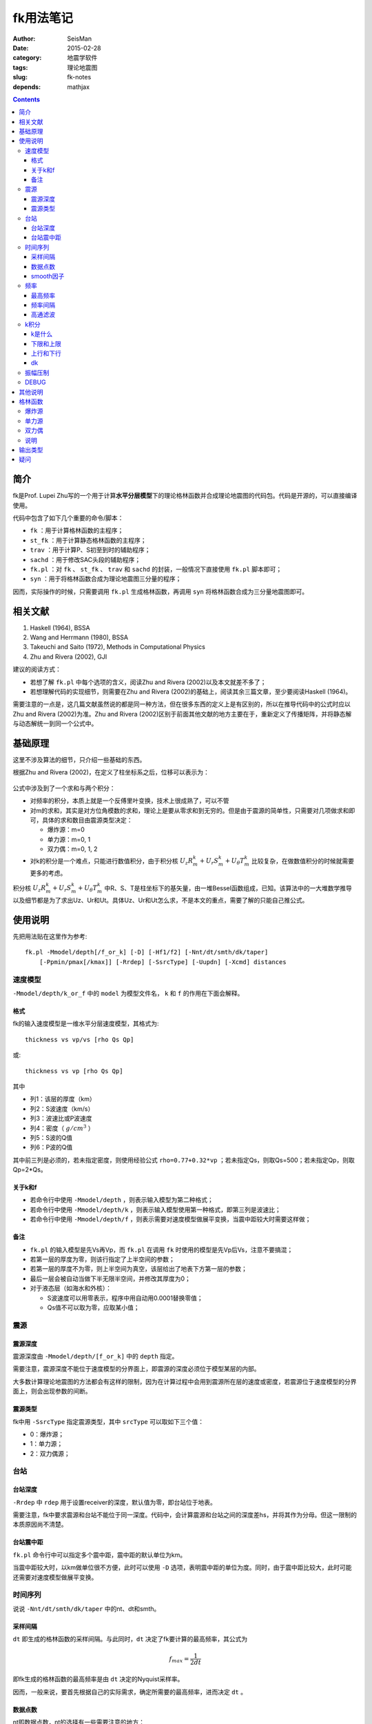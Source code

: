 fk用法笔记
##########

:author: SeisMan
:date: 2015-02-28
:category: 地震学软件
:tags: 理论地震图
:slug: fk-notes
:depends: mathjax

.. contents::

简介
====

fk是Prof. Lupei Zhu写的一个用于计算\ **水平分层模型**\ 下的理论格林函数并合成理论地震图的代码包。代码是开源的，可以直接编译使用。

代码中包含了如下几个重要的命令/脚本：

- ``fk`` ：用于计算格林函数的主程序；
- ``st_fk`` ：用于计算静态格林函数的主程序；
- ``trav`` ：用于计算P、S初至到时的辅助程序；
- ``sachd`` ：用于修改SAC头段的辅助程序；
- ``fk.pl`` ：对 ``fk`` 、 ``st_fk`` 、 ``trav`` 和 ``sachd`` 的封装，一般情况下直接使用 ``fk.pl`` 脚本即可；
- ``syn`` ：用于将格林函数合成为理论地震图三分量的程序；

因而，实际操作的时候，只需要调用 ``fk.pl`` 生成格林函数，再调用 ``syn`` 将格林函数合成为三分量地震图即可。

相关文献
========

#. Haskell (1964), BSSA
#. Wang and Herrmann (1980), BSSA
#. Takeuchi and Saito (1972), Methods in Computational Physics
#. Zhu and Rivera (2002), GJI

建议的阅读方式：

- 若想了解 ``fk.pl`` 中每个选项的含义，阅读Zhu and Rivera (2002)以及本文就差不多了；
- 若想理解代码的实现细节，则需要在Zhu and Rivera (2002)的基础上，阅读其余三篇文章，至少要阅读Haskell (1964)。

需要注意的一点是，这几篇文献虽然说的都是同一种方法，但在很多东西的定义上是有区别的，所以在推导代码中的公式时应以Zhu and Rivera (2002)为准。Zhu and Rivera (2002)区别于前面其他文献的地方主要在于，重新定义了传播矩阵，并将静态解与动态解统一到同一个公式中。

基础原理
========

这里不涉及算法的细节，只介绍一些基础的东西。

根据Zhu and Rivera (2002)，在定义了柱坐标系之后，位移可以表示为：

.. figure:: /images/2015022801.png
   :width: 500 px
   :align: center
   :alt: displacement

公式中涉及到了一个求和与两个积分：

- 对频率的积分，本质上就是一个反傅里叶变换，技术上很成熟了，可以不管
- 对m的求和，其实是对方位角模数的求和，理论上是要从零求和到无穷的。但是由于震源的简单性，只需要对几项做求和即可，具体的求和数目由震源类型决定：

  - 爆炸源：m=0
  - 单力源：m=0, 1
  - 双力偶：m=0, 1, 2

- 对k的积分是一个难点，只能进行数值积分，由于积分核 :math:`U_z R_m^k + U_r S_m^k + U_{\theta} T_m^k` 比较复杂，在做数值积分的时候就需要更多的考虑。

积分核 :math:`U_z R_m^k + U_r S_m^k + U_{\theta} T_m^k` 中R、S、T是柱坐标下的基矢量，由一堆Bessel函数组成，已知。该算法中的一大堆数学推导以及细节都是为了求出Uz、Ur和Ut。具体Uz、Ur和Ut怎么求，不是本文的重点，需要了解的只能自己推公式。

使用说明
========

先把用法贴在这里作为参考::

    fk.pl -Mmodel/depth[/f_or_k] [-D] [-Hf1/f2] [-Nnt/dt/smth/dk/taper]
        [-Ppmin/pmax[/kmax]] [-Rrdep] [-SsrcType] [-Uupdn] [-Xcmd] distances

速度模型
--------

``-Mmodel/depth/k_or_f`` 中的 ``model`` 为模型文件名， ``k`` 和 ``f`` 的作用在下面会解释。

格式
~~~~

fk的输入速度模型是一维水平分层速度模型，其格式为::

    thickness vs vp/vs [rho Qs Qp]

或::

    thickness vs vp [rho Qs Qp]

其中

- 列1：该层的厚度（km）
- 列2：S波速度（km/s）
- 列3：波速比或P波速度
- 列4：密度（ :math:`g/cm^3` ）
- 列5：S波的Q值
- 列6：P波的Q值

其中前三列是必须的，若未指定密度，则使用经验公式 ``rho=0.77+0.32*vp`` ；若未指定Qs，则取Qs=500；若未指定Qp，则取Qp=2*Qs。

关于k和f
~~~~~~~~

- 若命令行中使用 ``-Mmodel/depth`` ，则表示输入模型为第二种格式；
- 若命令行中使用 ``-Mmodel/depth/k`` ，则表示输入模型使用第一种格式，即第三列是波速比；
- 若命令行中使用 ``-Mmodel/depth/f`` ，则表示需要对速度模型做展平变换，当震中距较大时需要这样做；

备注
~~~~

- ``fk.pl`` 的输入模型是先Vs再Vp，而 ``fk.pl`` 在调用 ``fk`` 时使用的模型是先Vp后Vs，注意不要搞混；
- 若第一层的厚度为零，则该行指定了上半空间的参数；
- 若第一层的厚度不为零，则上半空间为真空，该层给出了地表下方第一层的参数；
- 最后一层会被自动当做下半无限半空间，并修改其厚度为0；
- 对于液态层（如海水和外核）：

  - S波速度可以用零表示，程序中用自动用0.0001替换零值；
  - Qs值不可以取为零，应取某小值；

震源
----

震源深度
~~~~~~~~

震源深度由 ``-Mmodel/depth/[f_or_k]`` 中的 ``depth`` 指定。

需要注意，震源深度不能位于速度模型的分界面上，即震源的深度必须位于模型某层的内部。

大多数计算理论地震图的方法都会有这样的限制，因为在计算过程中会用到震源所在层的速度或密度，若震源位于速度模型的分界面上，则会出现参数的间断。

震源类型
~~~~~~~~

fk中用 ``-SsrcType`` 指定震源类型，其中 ``srcType`` 可以取如下三个值：

- 0：爆炸源；
- 1：单力源；
- 2：双力偶源；

台站
----

台站深度
~~~~~~~~

``-Rrdep`` 中 ``rdep`` 用于设置receiver的深度，默认值为零，即台站位于地表。

需要注意，fk中要求震源和台站不能位于同一深度。代码中，会计算震源和台站之间的深度差hs，并将其作为分母。但这一限制的本质原因尚不清楚。

台站震中距
~~~~~~~~~~

``fk.pl`` 命令行中可以指定多个震中距，震中距的默认单位为km。

当震中距较大时，以km做单位很不方便，此时可以使用 ``-D`` 选项，表明震中距的单位为度。同时，由于震中距比较大，此时可能还需要对速度模型做展平变换。

时间序列
--------

说说 ``-Nnt/dt/smth/dk/taper`` 中的nt、dt和smth。

采样间隔
~~~~~~~~

``dt`` 即生成的格林函数的采样间隔。与此同时，``dt`` 决定了fk要计算的最高频率，其公式为

.. math::

   f_{max} = \frac{1}{2 dt}

即fk生成的格林函数的最高频率是由 ``dt`` 决定的Nyquist采样率。

因而，一般来说，要首先根据自己的实际需求，确定所需要的最高频率，进而决定 ``dt`` 。

数据点数
~~~~~~~~

nt即数据点数，nt的选择有一些需要注意的地方：

- nt必须为2的n次方，即可以取1、2、256、512、1024等。程序中限制了 ``nt*smth`` 不得超过8192。若想要突破数据点数的限制，可以增大源码 ``model.h`` 中 ``nt=8192`` 的值。

  - nt=1，则调用 ``st_fk`` 直接计算静态位移解；
  - nt=2，则调用 ``fk`` 计算零频位移，等效于静态位移解；
  - nt必须为2的n次方是因为在FFT时数据点为2的n次方时有快速算法；

- :math:`T=nt*dt` 确定了最终数据的总长度

smooth因子
~~~~~~~~~~

由于dt决定了fk计算的最高频率，所以dt是不能随便取的。比如需要最高频率为2.5Hz，则dt应取0.2s，但是若希望最终生成的数据的采样间隔为0.05s，则需要 ``smth`` 这个参数。

在程序中，smth做了两件事情：

#. 将dt除以smth；
#. 将总数据点数乘以smth；

总的效果应该相当于对计算结果做了一个插值，这也可以通过SAC的插值命令来完成。在程序实现时，实际上就是在反傅里叶变换之前，给数据的高频部分补上更多的零值。

同样由于快速傅里叶算法的限制， ``smth`` 也必须取2的n次方。

频率
----

最高频率
~~~~~~~~

前面已经说到，fk所计算的最高频率由 ``dt`` 决定：

.. math::

   f_{max} = \frac{1}{2 dt}

频率间隔
~~~~~~~~

频率域的采样间隔（分辨率）为 :math:`df=\frac{1}{T}=\frac{1}{nt*dt}`

高通滤波
~~~~~~~~

fk会从零频开始，以 ``df`` 为频率间隔，一直到最高频率 ``fmax`` ，计算每个离散频率处的值。

比如，给定参数dt=0.1，npts=1024，则fk计算的最高频率为5 Hz，频率间隔df约等于0.01Hz。因而fk会计算0 Hz、0.01 Hz、0.02 Hz一直到5 Hz的值，共计循环512次。

有些情况下，比较低频的信息是没有用的，所以可以不必计算，这样循环可以进一步减小，以加速计算。

``-Hf1/f2`` 中， ``f1`` 限定了循环过程中频率的下限，即对频率的循环会从 ``f1`` 开始计算到 ``fmax`` 而不是从零开始，这本质上是一个高通滤波器。

这样一来，fk会计算频率在f1和fmax之间的值，对于小于f1以及大于fmax的频率段，其值直接设为零。这实际上是在频率域直接截断，似乎会出现一些问题，所以一般都会对频率的两端做尖灭处理，即f2和taper。程序会在f1和f2之间以及(1-taper)*fmax和fmax之间分别加上余弦窗。

taper的默认值为0.3，所以当dt=0.1s时，fmax=5Hz，则在3.5Hz到5Hz之间会加上余弦窗，此时数据的频段上限是5Hz还是3.5Hz呢？这是个疑问。


k积分
-----

k是什么
~~~~~~~

这里的k不是波数，而是水平波数：

.. math::

   k = k_x = \vec{k}\cdot \vec{x} = \frac{\omega}{v} \sin \theta = \omega p

其中， :math:`\theta` 是射线与垂直方向的夹角， :math:`p=\frac{\sin \theta}{v}` 是水平慢度，也就是射线参数。

下限和上限
~~~~~~~~~~

``-Ppmin/pmax[/kmax]`` 可以限定k积分的上下限。其中 ``pmin`` 确定了k积分的下限：

.. math::

   k_{min} = \omega pmin

``pmax`` 和 ``kmax`` 决定了k积分的上限：

.. math::

   k_{max} = \sqrt{kmax^2+\omega pmax}

说明：

#. pmin和pmax的取值范围是0到1，代码中会将pmin和pmax都除以震源处的S波速度。
#. 程序中 ``kmax=kmax/hs`` ，其中hs是震源与台站的深度差；由于积分核在零频处以exp(-k*hs)的速度随着k衰减，因而要求kmax>10，以保证求和足够多。
#. 指定了pmin和pmax，就相当于指定了射线参数的范围，或射线出射角度的范围，似乎可以用于筛选中特定射线参数范围的射线；
#. 为什么pmin和pmax在程序中都要除以S波速度呢？这样当给定 :math:`pmin=\sin 30=0.5` 时，以30度角出射的S波会被计算，而以30度角出射的P波则不会被计算？这样对吗？
#. pmin和pmax的取值为0到1，为什么不是-1到1？也许正负号是由 ``updn`` 决定的。

上行和下行
~~~~~~~~~~

``-Uupdn`` 选项可以指定是计算全波场还是只计算上行波或下行波。 ``updn`` 可以取值如下：

- 0：计算全波场；也是默认值；
- 1：仅计算下传波场；
- -1：仅计算下传波场；

该参数取不同的值，会影响到程序内部的一些公式。具体的原理可能需要推公式才能理解。

dk
~~

dk用于控制k积分的积分间隔。程序中 :math:`dk=dk*PI/max(x,hs)` ，其中hs为震源与台站的深度差，x为震中距，因而k积分间隔实际上是与要计算的最大震中距有关的。

由于积分核中J(kx)在大震中距时按2pi/x的周期震荡，因而要求dk小于0.5，以保证每个周期内至少有四个采样点。官方建议取值为0.1到0.4。dk理论上越小越好，当然dk越小计算就会越慢。

振幅压制
--------

这个参数在 ``fk.pl`` 脚本内部可以修改，但是在命令行里没法修改。

对于实序列 :math:`f(t)` ，其傅里叶变换为:

.. math::

   F(\omega) = \int f(t) e^{-i\omega t} dt

若将该实序列f(t)乘以 :math:`e^{-\sigma t/T}`\ ，即 :math:`g(t)=f(t)e^{-\sigma t/T}`\ 的傅里叶变换为：

.. math::

   G(\omega) = \int g(t) e^{-i\omega t} dt = \int f(t) e^{-\sigma t/T} e^{-i\omega t} dt
             = \int f(t) e^{-i(\omega-i\sigma/T)} dt
             = F(\omega-i\sigma/T)

因而，在频率域将 :math:`\omega` 减去 :math:`i\sigma/T` ，相当于对实序列乘以 :math:`e^{-\sigma t/T}` 。

其中T为实序列的总时间长度，sigma称为压制因子，用于降低数据尾部的振幅值，而最终反傅里叶变换得到的实序列，会再次乘以 :math:`e^{+\sigma t/T}` ，以消除压制因子对振幅的影响。所以，理论上看，sigma没什么实际用途，这样处理的具体目的还不清楚，似乎是出于频率域的稳定性考虑的。

DEBUG
-----

fk提供了 ``-X`` 选项用于debug，最常见的用法是 ``-Xcat`` ，此时fk.pl中 ``cmd`` 被替换成 ``cat`` 命令，即将所有的输入都传递给 ``cat`` 命令，这样可以很清楚地知道要传递的数据是否正确，方便debug。

其他说明
========

#. 对于PREM模型，震源深度取15km，震中距为5度，做不做展平变换，震相的走时差大概在0.8s左右
#. 将PREM模型离散成每层20km或50km，计算出的结果差异不大
#. 若台站深度大于震源深度，则会对模型做翻转，程序中的部分参数乘以-1；
#. ``fk.f`` 中输入的 ``src_layer`` 表示震源位于第 ``src_layer`` 层的顶部， ``rcv_layer`` 同理；而 ``trav`` 中 ``src_layer`` 表示震源位于第 ``src_layer`` 的底部；

格林函数
========

fk将生成的格林函数以SAC格式写到磁盘中。

爆炸源
------

生成三个分量，命名为 ``xxxx.[a-c]`` ，分别是Z、R、T向的格林函数。其单位为 ``10^-20 cm/(dyne cm)`` 。

单力源
------

生成六个分量，其中：

- ``xxxx.[0-2]`` ：m=0对应的ZRT格林函数，等效于垂直单力产生的位移三分量；
- ``xxxx.[3-6]`` ：m=1对应的ZRT格林函数，等效于水平单力产生的位移三分量；

格林函数的单位为 ``10^-15 cm/dyne`` 。

双力偶
------

生成九个分量，其中

- ``xxx.[0-2]`` ：m=0阶源生成的ZRT格林函数，相当于45-down-dip(DD)双力偶源在45度方位角处产生的位移，并乘以（-2,-2,0）
- ``xxx.[3-5]`` ：m=1阶源生成的ZRT格林函数，相当于dip-slip(DS)双力偶源在45度方位角处产生的位移，并乘以 :math:`-\sqrt 2`
- ``xxx.[6-8]`` ：m=2阶源生成的ZRT格林函数，相当于strike-slip(SS)双力偶源在22.5度方位角处产生的位移，并乘以 :math:`-\sqrt 2`

格林函数的单位为 ``10^-20 cm/(dyne cm)`` 。

说明
----

在大多数教程以及文献中，任意一个双力偶源可以表示为三个基本断层的线性迭加。这三个基本断层分别为DD、DS和SS。有些计算格林函数的代码会计算出三种基本断层的位移解，然后根据文献中给出的辐射花样系数进行合成。而fk计算出的是m=0、1、2时的位移解，虽然这三者分别与DD、DS、SS在某个特定方位角的位移解有关系。因而在对fk生成的格林函数进行合成时，有专门的辐射花样系数，参见Zhu  and Rivera(2002)的附录B10-B12。

输出类型
========

``fk`` 计算得到的格林函数究竟是什么物理量呢？是位移还是速度？

在Zhu and Rivera (2002)的文章中、代码中的注释以及说明文档等多个地方都提到fk计算出的是位移量，而实际上利用 ``fk`` 和 ``syn`` 计算出来的合成地震图是速度场。

Zhu and Rivera (2002)的附录B中给出了不同震源类型以及不同m值所对应的source term，这里的source term代表了震源引起的位移-应力不连续。source term是一个与频率无关的常数，所以fk中所使用的source term在时间域上的脉冲源。（时间域上的脉冲函数，在频率域是一个常数，所以fk中在频率域加了一个常数的source term，实际上相当于在时间域上加上脉冲源。）

因而，fk实际上计算的是脉冲源对应的位移场，其等效于阶跃函数所产生的速度场。（阶跃函数的偏导即脉冲函数。）

对于一个真实的小震级的简单地震而言，其震源时间函数可以认为是一个阶跃函数，震源时间函数的偏导就是脉冲函数。因而fk计算出的格林函数实际上是速度场，在使用 ``syn`` 合成真实数据时，如果使用 ``-D`` 选项指定了一个三角震源函数（近似的脉冲函数），得到的合成数据都是速度场。

疑问
====

#. 在考虑衰减时，Aki and Richard(1980)的公式(5.88)中给出的公式中虚数前为负号，而fk代码中为正号。Why？
#. 如何从数学或物理上详细解释 ``sigma`` 的含义？
